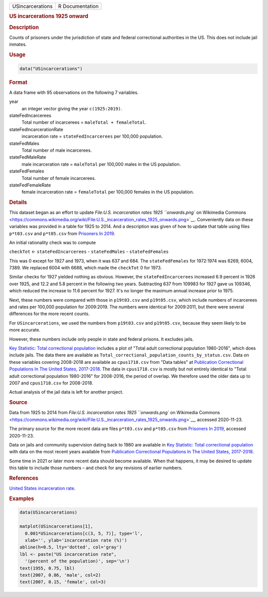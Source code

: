 .. container::

   ================ ===============
   USincarcerations R Documentation
   ================ ===============

   .. rubric:: US incarcerations 1925 onward
      :name: USincarcerations

   .. rubric:: Description
      :name: description

   Counts of prisoners under the jurisdiction of state and federal
   correctional authorities in the US. This does not include jail
   inmates.

   .. rubric:: Usage
      :name: usage

   .. code:: R

      data("USincarcerations")

   .. rubric:: Format
      :name: format

   A data frame with 95 observations on the following 7 variables.

   year
      an integer vector giving the year ``c(1925:2019)``.

   stateFedIncarcerees
      Total number of incarcerees = ``maleTotal + femaleTotal``.

   stateFedIncarcerationRate
      incarceration rate = ``stateFedIncarcerees`` per 100,000
      population.

   stateFedMales
      Total number of male incarcerees.

   stateFedMaleRate
      male incarceration rate = ``maleTotal`` per 100,000 males in the
      US population.

   stateFedFemales
      Total number of female incarcerees.

   stateFedFemaleRate
      female incarceration rate = ``femaleTotal`` per 100,000 females in
      the US population.

   .. rubric:: Details
      :name: details

   This dataset began as an effort to update `File:U.S. incarceration
   rates 1925 ``onwards.png`` on Wikimedia
   Commons <https://commons.wikimedia.org/wiki/File:U.S._incarceration_rates_1925_onwards.png>`__.
   Conveniently data on these variables was provided in a table for 1925
   to 2014. And a description was given of how to update that table
   using files ``p*t03.csv`` and ``p*t05.csv`` from `Prisoners In
   2019 <https://bjs.ojp.gov/library/publications/prisoners-2019>`__.

   An initial rationality check was to compute

   ``checkTot`` <- ``stateFedIncarcerees`` - ``stateFedMales`` -
   ``stateFedFemales``

   This was 0 except for 1927 and 1973, when it was 637 and 684. The
   ``stateFedFemales`` for 1972:1974 was 6269, 6004, 7389. We replaced
   6004 with 6688, which made the ``checkTot`` 0 for 1973.

   Similar checks for 1927 yielded nothing as obvious. However, the
   ``stateFedIncarcerees`` increased 6.9 percent in 1926 over 1925, and
   12.2 and 5.8 percent in the following two years. Subtracting 637 from
   109983 for 1927 gave us 109346, which reduced the increase to 11.6
   percent for 1927. It's no longer the maximum annual increase prior to
   1975.

   Next, these numbers were compared with those in ``p19t03.csv`` and
   ``p19t05.csv``, which include numbers of incarcerees and rates per
   100,000 population for 2009:2019. The numbers were identical for
   2009:2011, but there were several differences for the more recent
   counts.

   For ``USincarcerations``, we used the numbers from ``p19t03.csv`` and
   ``p19t05.csv``, because they seem likely to be more accurate.

   However, these numbers include only people in state and federal
   prisons. It excludes jails.

   `Key Statistic: Total correctional
   population <https://bjs.ojp.gov/data/key-statistics>`__ includes a
   plot of "Total adult correctional population 1980-2016", which does
   include jails. The data there are available as
   ``Total_correctional_population_counts_by_status.csv``. Data on these
   variables covering 2008-2018 are available as ``cpus1718.csv`` from
   "Data tables" at `Publication Correctional Populations In The United
   States,
   2017-2018 <https://bjs.ojp.gov/library/publications/correctional-populations-united-states-2017-2018>`__.
   The data in ``cpus1718.csv`` is mostly but not entirely identical to
   "Total adult correctional population 1980-2016" for 2008-2016, the
   period of overlap. We therefore used the older data up to 2007 and
   ``cpus1718.csv`` for 2008-2018.

   Actual analysis of the jail data is left for another project.

   .. rubric:: Source
      :name: source

   Data from 1925 to 2014 from `File:U.S. incarceration rates 1925
   ``onwards.png`` on Wikimedia
   Commons <https://commons.wikimedia.org/wiki/File:U.S._incarceration_rates_1925_onwards.png>`__,
   accessed 2020-11-23.

   The primary source for the more recent data are files ``p*t03.csv``
   and ``p*t05.csv`` from `Prisoners In
   2019 <https://bjs.ojp.gov/library/publications/prisoners-2019>`__,
   accessed 2020-11-23.

   Data on jails and community supervision dating back to 1980 are
   available in `Key Statistic: Total correctional
   population <https://bjs.ojp.gov/data/key-statistics>`__ with data on
   the most recent years available from `Publication Correctional
   Populations In The United States,
   2017-2018 <https://bjs.ojp.gov/library/publications/correctional-populations-united-states-2017-2018>`__.

   Some time in 2021 or later more recent data should become available.
   When that happens, it may be desired to update this table to include
   those numbers – and check for any revisions of earlier numbers.

   .. rubric:: References
      :name: references

   `United States incarceration
   rate <https://en.wikipedia.org/wiki/United_States_incarceration_rate>`__.

   .. rubric:: Examples
      :name: examples

   .. code:: R

      data(USincarcerations)

      matplot(USincarcerations[1],
        0.001*USincarcerations[c(3, 5, 7)], type='l', 
        xlab='', ylab='incarceration rate (%)')
      abline(h=0.5, lty='dotted', col='gray')
      lbl <- paste("US incarceration rate", 
        '(percent of the population)', sep='\n')
      text(1955, 0.75, lbl)
      text(2007, 0.86, 'male', col=2)
      text(2007, 0.15, 'female', col=3)
